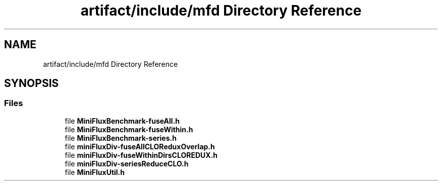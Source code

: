 .TH "artifact/include/mfd Directory Reference" 3 "Sun Jul 12 2020" "My Project" \" -*- nroff -*-
.ad l
.nh
.SH NAME
artifact/include/mfd Directory Reference
.SH SYNOPSIS
.br
.PP
.SS "Files"

.in +1c
.ti -1c
.RI "file \fBMiniFluxBenchmark\-fuseAll\&.h\fP"
.br
.ti -1c
.RI "file \fBMiniFluxBenchmark\-fuseWithin\&.h\fP"
.br
.ti -1c
.RI "file \fBMiniFluxBenchmark\-series\&.h\fP"
.br
.ti -1c
.RI "file \fBminiFluxDiv\-fuseAllCLOReduxOverlap\&.h\fP"
.br
.ti -1c
.RI "file \fBminiFluxDiv\-fuseWithinDirsCLOREDUX\&.h\fP"
.br
.ti -1c
.RI "file \fBminiFluxDiv\-seriesReduceCLO\&.h\fP"
.br
.ti -1c
.RI "file \fBMiniFluxUtil\&.h\fP"
.br
.in -1c
